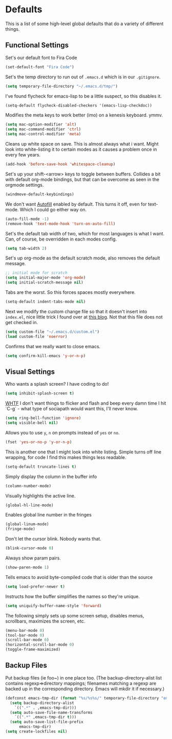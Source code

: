 * Defaults

This is a list of some high-level global defaults that do a variety of different things.

** Functional Settings

Set's our default font to Fira Code
#+BEGIN_SRC emacs-lisp :tangle yes
(set-default-font "Fira Code")
#+END_SRC

Set's the temp directory to run out of ~.emacs.d~ which is in our ~.gitignore~.
#+BEGIN_SRC emacs-lisp :tangle yes
(setq temporary-file-directory "~/.emacs.d/tmp/")
#+END_SRC

I've found flycheck for emacs-lisp to be a little suspect, so this disables it.
#+BEGIN_SRC emacs-lisp :tangle yes
(setq-default flycheck-disabled-checkers '(emacs-lisp-checkdoc))
#+END_SRC

Modifies the meta keys to work better (imo) on a kenesis keyboard. ymmv.
#+BEGIN_SRC emacs-lisp :tangle yes
(setq mac-option-modifier 'alt)
(setq mac-command-modifier 'ctrl)
(setq mac-control-modifier 'meta)
#+END_SRC

Cleans up white space on save. This is almost always what i want. Might look into
white-listing it to certain modes as it causes a problem once in every few years.
#+BEGIN_SRC emacs-lisp :tangle yes
(add-hook 'before-save-hook 'whitespace-cleanup)
#+END_SRC

Set's up your shift-<arrow> keys to toggle between buffers. Collides a bit with default org-mode
bindings, but that can be overcome as seen in the orgmode settings.
#+BEGIN_SRC emacs-lisp :tangle yes
(windmove-default-keybindings)
#+END_SRC

We don't want [[https://www.gnu.org/software/emacs/manual/html_node/emacs/Auto-Fill.html][Autofill]] enabled by default. This turns it off, even for text-mode. Which I could go
either way on.
#+BEGIN_SRC emacs-lisp :tangle yes
(auto-fill-mode -1)
(remove-hook 'text-mode-hook 'turn-on-auto-fill)
#+END_SRC

Set's the default tab width of two, which for most languages is what I want. Can, of course, be
overridden in each modes config.
#+BEGIN_SRC emacs-lisp :tangle yes
(setq tab-width 2)
#+END_SRC

Set's up org-mode as the default scratch mode, also removes the default message.
#+BEGIN_SRC emacs-lisp :tangle yes
;; initial mode for scratch
(setq initial-major-mode 'org-mode)
(setq initial-scratch-message nil)
#+END_SRC

Tabs are the worst. So this forces spaces mostly everywhere.
#+BEGIN_SRC emacs-lisp :tangle yes
(setq-default indent-tabs-mode nil)
#+END_SRC

Next we modify the custom change file so that it doesn't insert into ~index.el~, nice
little trick I found over at [[http://emacsblog.org/2008/12/06/quick-tip-detaching-the-custom-file/][this blog]]. Not that this file does not get checked in.
#+BEGIN_SRC emacs-lisp :tangle yes
(setq custom-file "~/.emacs.d/custom.el")
(load custom-file 'noerror)
#+END_SRC

Confirms that we really want to close emacs.
#+BEGIN_SRC emacs-lisp :tangle yes
(setq confirm-kill-emacs 'y-or-n-p)
#+END_SRC

** Visual Settings

Who wants a splash screen? I have coding to do!
#+BEGIN_SRC emacs-lisp :tangle yes
(setq inhibit-splash-screen t)
#+END_SRC

[[https://youtu.be/5jQKvxh-_84?t=4m44s][WHTF]] I don't want things to flicker and flash and beep every damn time I hit `C-g` -
what type of sociapath would want this, I'll never know.
#+BEGIN_SRC emacs-lisp :tangle yes
(setq ring-bell-function 'ignore)
(setq visible-bell nil)
#+END_SRC

Allows you to use ~y~, ~n~ on prompts instead of ~yes~ or ~no~.
#+BEGIN_SRC emacs-lisp :tangle yes
(fset 'yes-or-no-p 'y-or-n-p)
#+END_SRC

This is another one that I might look into white listing. Simple turns off line wrapping,
for code I find this makes things less readable.
#+BEGIN_SRC emacs-lisp :tangle yes
(setq-default truncate-lines t)
#+END_SRC

Simply display the column in the buffer info
#+BEGIN_SRC emacs-lisp :tangle yes
(column-number-mode)
#+END_SRC

Visually highlights the active line.
#+BEGIN_SRC emacs-lisp :tangle yes
(global-hl-line-mode)
#+END_SRC

Enables global line number in the fringes
#+BEGIN_SRC emacs-lisp :tangle yes
(global-linum-mode)
(fringe-mode)
#+END_SRC

Don't let the cursor blink. Nobody wants that.
#+BEGIN_SRC emacs-lisp :tangle yes
(blink-cursor-mode 0)
#+END_SRC

Always show param pairs.
#+BEGIN_SRC emacs-lisp :tangle yes
(show-paren-mode 1)
#+END_SRC

Tells emacs to avoid byte-compiled code that is older than the source
#+BEGIN_SRC emacs-lisp :tangle yes
(setq load-prefer-newer t)
#+END_SRC

Instructs how the buffer simplifies the names so they're unique.
#+BEGIN_SRC emacs-lisp :tangle yes
(setq uniquify-buffer-name-style 'forward)
#+END_SRC

The following simply sets up some screen setup, disables menus, scrollbars, maximizes
the screen, etc.
#+name: screen settings
#+BEGIN_SRC emacs-lisp :tangle yes
(menu-bar-mode 0)
(tool-bar-mode 0)
(scroll-bar-mode 0)
(horizontal-scroll-bar-mode 0)
(toggle-frame-maximized)
#+END_SRC

** Backup Files

Put backup files (ie foo~) in one place too. (The backup-directory-alist
list contains regexp=>directory mappings; filenames matching a regexp are
backed up in the corresponding directory. Emacs will mkdir it if necessary.)

#+BEGIN_SRC emacs-lisp :tangle yes
(defconst emacs-tmp-dir (format "%s/%s%s/" temporary-file-directory "emacs" (user-uid)))
  (setq backup-directory-alist
    `((".*" . ,emacs-tmp-dir)))
  (setq auto-save-file-name-transforms
    `((".*" ,emacs-tmp-dir t)))
  (setq auto-save-list-file-prefix
      emacs-tmp-dir)
(setq create-lockfiles nil)
#+END_SRC
